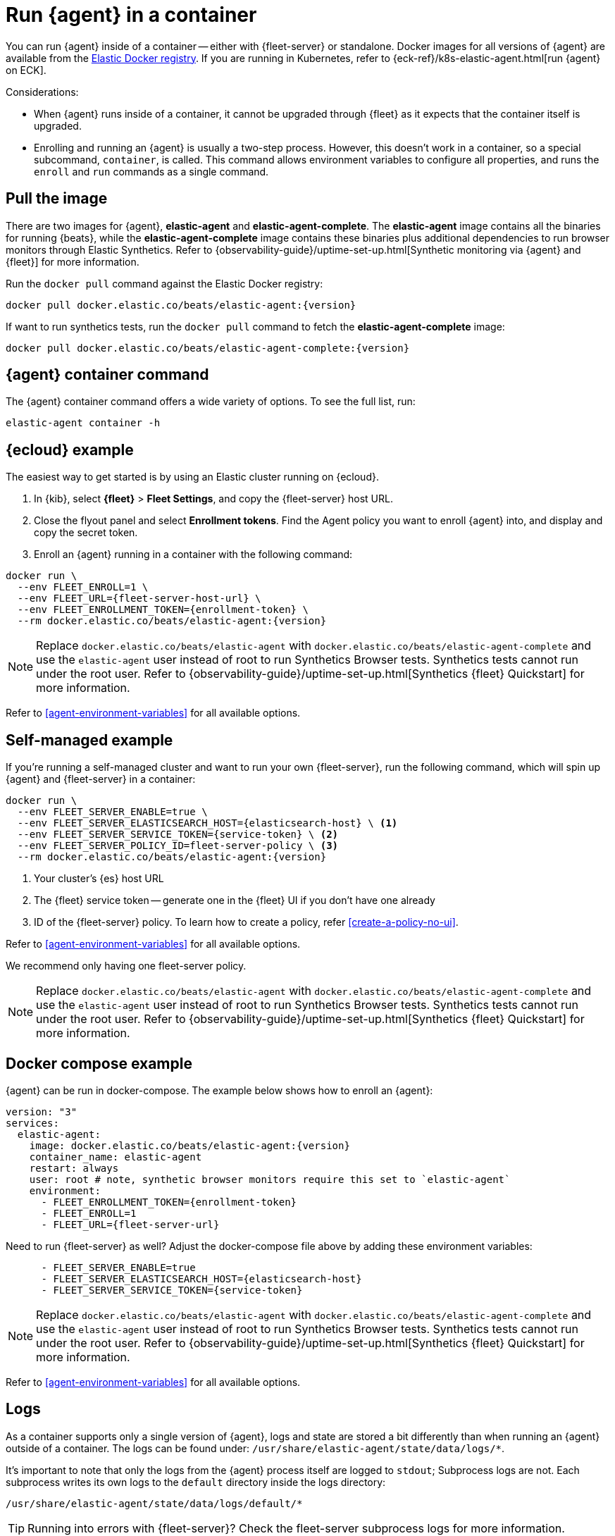 [[elastic-agent-container]]
= Run {agent} in a container

You can run {agent} inside of a container -- either with {fleet-server} or standalone.
Docker images for all versions of {agent} are available from the
https://www.docker.elastic.co/r/beats/elastic-agent[Elastic Docker registry].
If you are running in Kubernetes, refer to {eck-ref}/k8s-elastic-agent.html[run {agent} on ECK].

Considerations:

* When {agent} runs inside of a container, it cannot be upgraded through {fleet} as it expects that the container itself is upgraded.
* Enrolling and running an {agent} is usually a two-step process.
However, this doesn't work in a container, so a special subcommand, `container`, is called.
This command allows environment variables to configure all properties, and runs the `enroll` and `run` commands as a single command.

[discrete]
[[agent-in-container-pull]]
== Pull the image

There are two images for {agent}, *elastic-agent* and *elastic-agent-complete*. The *elastic-agent* image contains all the binaries for running {beats}, while the *elastic-agent-complete* image contains these binaries plus additional dependencies to run browser monitors through Elastic Synthetics. Refer to {observability-guide}/uptime-set-up.html[Synthetic monitoring via {agent} and {fleet}] for more information.

Run the `docker pull` command against the Elastic Docker registry:

[source,terminal,subs="attributes"]
----
docker pull docker.elastic.co/beats/elastic-agent:{version}
----

If want to run synthetics tests, run the `docker pull` command to fetch the *elastic-agent-complete* image:

[source,terminal,subs="attributes"]
----
docker pull docker.elastic.co/beats/elastic-agent-complete:{version}
----

[discrete]
[[agent-in-container-command]]
== {agent} container command

The {agent} container command offers a wide variety of options.
To see the full list, run:

[source,terminal]
----
elastic-agent container -h
----

[discrete]
[[agent-in-container-cloud]]
== {ecloud} example

The easiest way to get started is by using an Elastic cluster running on {ecloud}.

// lint ignore fleet
. In {kib}, select *{fleet}* > *Fleet Settings*, and copy the {fleet-server} host URL.

. Close the flyout panel and select *Enrollment tokens*.
Find the Agent policy you want to enroll {agent} into, and display and copy the secret token.

. Enroll an {agent} running in a container with the following command:

[source,terminal,subs="attributes"]
----
docker run \
  --env FLEET_ENROLL=1 \
  --env FLEET_URL={fleet-server-host-url} \
  --env FLEET_ENROLLMENT_TOKEN={enrollment-token} \
  --rm docker.elastic.co/beats/elastic-agent:{version}
----

NOTE: Replace `docker.elastic.co/beats/elastic-agent` with `docker.elastic.co/beats/elastic-agent-complete` and use the `elastic-agent` user instead of root to run Synthetics Browser tests. Synthetics tests cannot run under the root user. Refer to {observability-guide}/uptime-set-up.html[Synthetics {fleet} Quickstart] for more information.

Refer to <<agent-environment-variables>> for all available options.

[discrete]
[[agent-in-container-self]]
== Self-managed example

If you're running a self-managed cluster and want to run your own {fleet-server}, run the following command, which will spin up {agent} and {fleet-server} in a container:

[source,terminal]
----
docker run \
  --env FLEET_SERVER_ENABLE=true \
  --env FLEET_SERVER_ELASTICSEARCH_HOST={elasticsearch-host} \ <1>
  --env FLEET_SERVER_SERVICE_TOKEN={service-token} \ <2>
  --env FLEET_SERVER_POLICY_ID=fleet-server-policy \ <3>
  --rm docker.elastic.co/beats/elastic-agent:{version}
----
<1> Your cluster's {es} host URL
<2> The {fleet} service token -- generate one in the {fleet} UI if you don't have one already
<3> ID of the {fleet-server} policy. To learn how to create a policy, refer
<<create-a-policy-no-ui>>.

Refer to <<agent-environment-variables>> for all available options.

We recommend only having one fleet-server policy.

NOTE: Replace `docker.elastic.co/beats/elastic-agent` with `docker.elastic.co/beats/elastic-agent-complete` and use the `elastic-agent` user instead of root to run Synthetics Browser tests. Synthetics tests cannot run under the root user. Refer to {observability-guide}/uptime-set-up.html[Synthetics {fleet} Quickstart] for more information.

[discrete]
[[agent-in-container-docker]]
== Docker compose example

{agent} can be run in docker-compose.
The example below shows how to enroll an {agent}:

[source,yaml,subs="attributes"]
----
version: "3"
services:
  elastic-agent:
    image: docker.elastic.co/beats/elastic-agent:{version}
    container_name: elastic-agent
    restart: always
    user: root # note, synthetic browser monitors require this set to `elastic-agent`
    environment:
      - FLEET_ENROLLMENT_TOKEN={enrollment-token}
      - FLEET_ENROLL=1
      - FLEET_URL={fleet-server-url}
----

Need to run {fleet-server} as well?
Adjust the docker-compose file above by adding these environment variables:

[source,yaml]
----
      - FLEET_SERVER_ENABLE=true
      - FLEET_SERVER_ELASTICSEARCH_HOST={elasticsearch-host}
      - FLEET_SERVER_SERVICE_TOKEN={service-token}
----

NOTE: Replace `docker.elastic.co/beats/elastic-agent` with `docker.elastic.co/beats/elastic-agent-complete` and use the `elastic-agent` user instead of root to run Synthetics Browser tests. Synthetics tests cannot run under the root user. Refer to {observability-guide}/uptime-set-up.html[Synthetics {fleet} Quickstart] for more information.

Refer to <<agent-environment-variables>> for all available options.

[discrete]
[[agent-in-container-docker-logs]]
== Logs

As a container supports only a single version of {agent},
logs and state are stored a bit differently than when running an {agent} outside of a container.
The logs can be found under: `/usr/share/elastic-agent/state/data/logs/*`.

It's important to note that only the logs from the {agent} process itself are logged to `stdout`;
Subprocess logs are not.
Each subprocess writes its own logs to the `default` directory inside the logs directory:

[source,terminal]
----
/usr/share/elastic-agent/state/data/logs/default/*
----

TIP: Running into errors with {fleet-server}?
Check the fleet-server subprocess logs for more information.

[discrete]
[[agent-in-container-debug]]
== Debugging

A monitoring endpoint can be enabled to expose resource usage and event processing data.
The endpoint is compatible with {agent}s running in both {fleet} mode and Standalone mode.

Enable the monitoring endpoint in `elastic-agent.yml` on the host where the {agent} is installed.
A sample configuration looks like this:

[source,yaml]
----
agent.monitoring:
  enabled: true <1>
  logs: true <2>
  metrics: true <3>
  http:
      enabled: true <4>
      host: localhost <5>
      port: 6791 <6>
----
<1> Enable monitoring of running processes.
<2> Enable log monitoring.
<3> Enable metrics monitoring.
<4> Expose {agent} metrics over HTTP. By default, sockets and named pipes are used.
<5> The hostname, IP address, Unix socket, or named pipe that the HTTP endpoint will bind to.
When using IP addresses, we recommend only using `localhost`.
<6> The port that the HTTP endpoint will bind to.

The above configuration exposes a monitoring endpoint at `http://localhost:6791/processes`.

// Begin collapsed section
[%collapsible]
.`http://localhost:6791/processes` output
====

[source,json]
----
{
   "processes":[
      {
         "id":"metricbeat-default",
         "pid":"36923",
         "binary":"metricbeat",
         "source":{
            "kind":"configured",
            "outputs":[
               "default"
            ]
         }
      },
      {
         "id":"filebeat-default-monitoring",
         "pid":"36924",
         "binary":"filebeat",
         "source":{
            "kind":"internal",
            "outputs":[
               "default"
            ]
         }
      },
      {
         "id":"metricbeat-default-monitoring",
         "pid":"36925",
         "binary":"metricbeat",
         "source":{
            "kind":"internal",
            "outputs":[
               "default"
            ]
         }
      }
   ]
}
----

====

Each process ID in the `/processes` output can be accessed for more details.

// Begin collapsed section
[%collapsible]
.`http://localhost:6791/processes/{process-name}` output
====

[source,json]
----
{
   "beat":{
      "cpu":{
         "system":{
            "ticks":537,
            "time":{
               "ms":537
            }
         },
         "total":{
            "ticks":795,
            "time":{
               "ms":796
            },
            "value":795
         },
         "user":{
            "ticks":258,
            "time":{
               "ms":259
            }
         }
      },
      "info":{
         "ephemeral_id":"eb7e8025-7496-403f-9f9a-42b20439c737",
         "uptime":{
            "ms":75332
         },
         "version":"7.14.0"
      },
      "memstats":{
         "gc_next":23920624,
         "memory_alloc":20046048,
         "memory_sys":76104712,
         "memory_total":60823368,
         "rss":83165184
      },
      "runtime":{
         "goroutines":58
      }
   },
   "libbeat":{
      "config":{
         "module":{
            "running":4,
            "starts":4,
            "stops":0
         },
         "reloads":1,
         "scans":1
      },
      "output":{
         "events":{
            "acked":0,
            "active":0,
            "batches":0,
            "dropped":0,
            "duplicates":0,
            "failed":0,
            "toomany":0,
            "total":0
         },
         "read":{
            "bytes":0,
            "errors":0
         },
         "type":"elasticsearch",
         "write":{
            "bytes":0,
            "errors":0
         }
      },
      "pipeline":{
         "clients":4,
         "events":{
            "active":231,
            "dropped":0,
            "failed":0,
            "filtered":0,
            "published":231,
            "retry":112,
            "total":231
         },
         "queue":{
            "acked":0,
            "max_events":4096
         }
      }
   },
   "metricbeat":{
      "system":{
         "cpu":{
            "events":8,
            "failures":0,
            "success":8
         },
         "filesystem":{
            "events":80,
            "failures":0,
            "success":80
         },
         "memory":{
            "events":8,
            "failures":0,
            "success":8
         },
         "network":{
            "events":135,
            "failures":0,
            "success":135
         }
      }
   },
   "system":{
      "cpu":{
         "cores":8
      },
      "load":{
         "1":2.5957,
         "15":5.415,
         "5":3.5815,
         "norm":{
            "1":0.3245,
            "15":0.6769,
            "5":0.4477
         }
      }
   }
}
----

====
